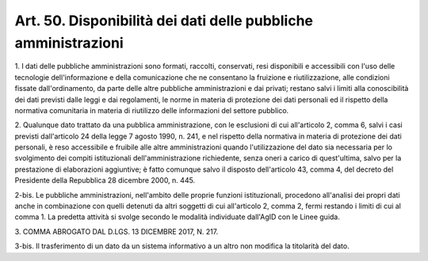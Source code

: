 .. _art50:

Art. 50. Disponibilità dei dati delle pubbliche amministrazioni
^^^^^^^^^^^^^^^^^^^^^^^^^^^^^^^^^^^^^^^^^^^^^^^^^^^^^^^^^^^^^^^



1\. I dati delle pubbliche amministrazioni sono formati, raccolti, conservati, resi disponibili e accessibili con l'uso delle tecnologie dell'informazione e della comunicazione che ne consentano la fruizione e riutilizzazione, alle condizioni fissate dall'ordinamento, da parte delle altre pubbliche amministrazioni e dai privati; restano salvi i limiti alla conoscibilità dei dati previsti dalle leggi e dai regolamenti, le norme in materia di protezione dei dati personali ed il rispetto della normativa comunitaria in materia di riutilizzo delle informazioni del settore pubblico.

2\. Qualunque dato trattato da una pubblica amministrazione, con le esclusioni di cui all'articolo 2, comma 6, salvi i casi previsti dall'articolo 24 della legge 7 agosto 1990, n. 241, e nel rispetto della normativa in materia di protezione dei dati personali, è reso accessibile e fruibile alle altre amministrazioni quando l'utilizzazione del dato sia necessaria per lo svolgimento dei compiti istituzionali dell'amministrazione richiedente, senza oneri a carico di quest'ultima, salvo per la prestazione di elaborazioni aggiuntive; è fatto comunque salvo il disposto dell'articolo 43, comma 4, del decreto del Presidente della Repubblica 28 dicembre 2000, n. 445.

2-bis\. Le pubbliche amministrazioni, nell'ambito delle proprie funzioni istituzionali, procedono all'analisi dei propri dati anche in combinazione con quelli detenuti da altri soggetti di cui all'articolo 2, comma 2, fermi restando i limiti di cui al comma 1. La predetta attività si svolge secondo le modalità individuate dall'AgID con le Linee guida.

3\. COMMA ABROGATO DAL D.LGS. 13 DICEMBRE 2017, N. 217.

3-bis\. Il trasferimento di un dato da un sistema informativo a un altro non modifica la titolarità del dato.
